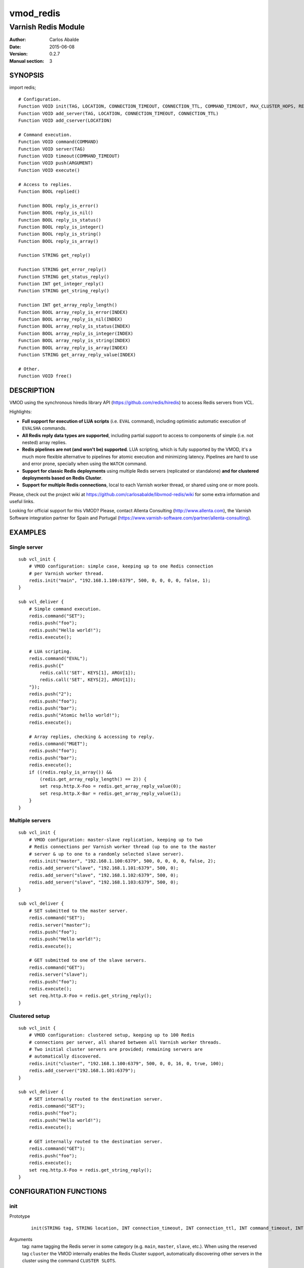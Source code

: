 ==========
vmod_redis
==========

--------------------
Varnish Redis Module
--------------------

:Author: Carlos Abalde
:Date: 2015-06-08
:Version: 0.2.7
:Manual section: 3

SYNOPSIS
========

import redis;

::

    # Configuration.
    Function VOID init(TAG, LOCATION, CONNECTION_TIMEOUT, CONNECTION_TTL, COMMAND_TIMEOUT, MAX_CLUSTER_HOPS, RETRIES, SHARED_CONTEXTS, MAX_CONTEXTS)
    Function VOID add_server(TAG, LOCATION, CONNECTION_TIMEOUT, CONNECTION_TTL)
    Function VOID add_cserver(LOCATION)

    # Command execution.
    Function VOID command(COMMAND)
    Function VOID server(TAG)
    Function VOID timeout(COMMAND_TIMEOUT)
    Function VOID push(ARGUMENT)
    Function VOID execute()

    # Access to replies.
    Function BOOL replied()

    Function BOOL reply_is_error()
    Function BOOL reply_is_nil()
    Function BOOL reply_is_status()
    Function BOOL reply_is_integer()
    Function BOOL reply_is_string()
    Function BOOL reply_is_array()

    Function STRING get_reply()

    Function STRING get_error_reply()
    Function STRING get_status_reply()
    Function INT get_integer_reply()
    Function STRING get_string_reply()

    Function INT get_array_reply_length()
    Function BOOL array_reply_is_error(INDEX)
    Function BOOL array_reply_is_nil(INDEX)
    Function BOOL array_reply_is_status(INDEX)
    Function BOOL array_reply_is_integer(INDEX)
    Function BOOL array_reply_is_string(INDEX)
    Function BOOL array_reply_is_array(INDEX)
    Function STRING get_array_reply_value(INDEX)

    # Other.
    Function VOID free()

DESCRIPTION
===========

VMOD using the synchronous hiredis library API (https://github.com/redis/hiredis) to access Redis servers from VCL.

Highlights:

* **Full support for execution of LUA scripts** (i.e. ``EVAL`` command), including optimistic automatic execution of ``EVALSHA`` commands.
* **All Redis reply data types are supported**, including partial support to access to components of simple (i.e. not nested) array replies.
* **Redis pipelines are not (and won't be) supported**. LUA scripting, which is fully supported by the VMOD, it's a much more flexible alternative to pipelines for atomic execution and minimizing latency. Pipelines are hard to use and error prone, specially when using the ``WATCH`` command.
* **Support for classic Redis deployments** using multiple Redis servers (replicated or standalone) **and for clustered deployments based on Redis Cluster**.
* **Support for multiple Redis connections**, local to each Varnish worker thread, or shared using one or more pools.

Please, check out the project wiki at https://github.com/carlosabalde/libvmod-redis/wiki for some extra information and useful links.

Looking for official support for this VMOD? Please, contact Allenta Consulting (http://www.allenta.com), the Varnish Software integration partner for Spain and Portugal (https://www.varnish-software.com/partner/allenta-consulting).

EXAMPLES
========

Single server
-------------

::

    sub vcl_init {
        # VMOD configuration: simple case, keeping up to one Redis connection
        # per Varnish worker thread.
        redis.init("main", "192.168.1.100:6379", 500, 0, 0, 0, 0, false, 1);
    }

    sub vcl_deliver {
        # Simple command execution.
        redis.command("SET");
        redis.push("foo");
        redis.push("Hello world!");
        redis.execute();

        # LUA scripting.
        redis.command("EVAL");
        redis.push({"
            redis.call('SET', KEYS[1], ARGV[1]);
            redis.call('SET', KEYS[2], ARGV[1]);
        "});
        redis.push("2");
        redis.push("foo");
        redis.push("bar");
        redis.push("Atomic hello world!");
        redis.execute();

        # Array replies, checking & accessing to reply.
        redis.command("MGET");
        redis.push("foo");
        redis.push("bar");
        redis.execute();
        if ((redis.reply_is_array()) &&
            (redis.get_array_reply_length() == 2)) {
            set resp.http.X-Foo = redis.get_array_reply_value(0);
            set resp.http.X-Bar = redis.get_array_reply_value(1);
        }
    }

Multiple servers
----------------

::

    sub vcl_init {
        # VMOD configuration: master-slave replication, keeping up to two
        # Redis connections per Varnish worker thread (up to one to the master
        # server & up to one to a randomly selected slave server).
        redis.init("master", "192.168.1.100:6379", 500, 0, 0, 0, 0, false, 2);
        redis.add_server("slave", "192.168.1.101:6379", 500, 0);
        redis.add_server("slave", "192.168.1.102:6379", 500, 0);
        redis.add_server("slave", "192.168.1.103:6379", 500, 0);
    }

    sub vcl_deliver {
        # SET submitted to the master server.
        redis.command("SET");
        redis.server("master");
        redis.push("foo");
        redis.push("Hello world!");
        redis.execute();

        # GET submitted to one of the slave servers.
        redis.command("GET");
        redis.server("slave");
        redis.push("foo");
        redis.execute();
        set req.http.X-Foo = redis.get_string_reply();
    }

Clustered setup
---------------

::

    sub vcl_init {
        # VMOD configuration: clustered setup, keeping up to 100 Redis
        # connections per server, all shared between all Varnish worker threads.
        # Two initial cluster servers are provided; remaining servers are
        # automatically discovered.
        redis.init("cluster", "192.168.1.100:6379", 500, 0, 0, 16, 0, true, 100);
        redis.add_cserver("192.168.1.101:6379");
    }

    sub vcl_deliver {
        # SET internally routed to the destination server.
        redis.command("SET");
        redis.push("foo");
        redis.push("Hello world!");
        redis.execute();

        # GET internally routed to the destination server.
        redis.command("GET");
        redis.push("foo");
        redis.execute();
        set req.http.X-Foo = redis.get_string_reply();
    }

CONFIGURATION FUNCTIONS
=======================

init
----

Prototype
        ::

                init(STRING tag, STRING location, INT connection_timeout, INT connection_ttl, INT command_timeout, INT max_cluster_hops, INT retries, BOOL shared_contexts, INT max_contexts)
Arguments
    tag: name tagging the Redis server in some category (e.g. ``main``, ``master``, ``slave``, etc.). When using the reserved tag ``cluster`` the VMOD internally enables the
    Redis Cluster support, automatically discovering other servers in the cluster using the command ``CLUSTER SLOTS``.

    location: Redis connection string. Both host + port and UNIX sockets are supported. If this is a Redis Cluster server only host + port format is allowed.

    connection_timeout: connection timeout (milliseconds; 0 means no timeout) to the Redis server. If Redis Cluster support has been enabled all servers in the cluster will use this timeout.

    connection_ttl: TTL (seconds) of Redis connections (0 means no TTL). Once the TTL of a connection is consumed, the module transparently reestablishes it. See "Client timeouts" in http://redis.io/topics/clients for extra information. If Redis Cluster support has been enabled all servers in the cluster will use this TTL.

    command_timeout: command timeout (milliseconds; 0 means no timeout) when executing a Redis command.

    max_cluster_hops: maximum number of redirections (0 means no limit) when executing a command and Redis Cluster support has been enabled.

    retries: number of retries to be executed after a failed command execution.

    shared_contexts: if enabled, Redis connections are not local to Varnish worker threads, but shared by all threads using one or more pools.

    max_contexts: when ``shared_contexts`` is disabled, this option sets the maximum number of Redis connections per Varnish worker thread. Each thread keeps up to one connection per tag. If more than one tag is available, incrementing this limit allows recycling of Redis connections. When ``shared_contexts`` is enabled, the VMOD created one pool per tag; this option sets the maximum number of Redis connections per pool. Note that when Redis Cluster support is enabled, each server is the cluster is internally labeled by the VMOD with a different tag (i.e. each server in the cluster has its own pool of Redis connections).
Return value
    VOID
Description
    Initializes the Redis module.
    Must be called during the ``vcl_init`` phase.

add_server
----------

Prototype
        ::

                add_server(STRING tag, STRING location, INT connection_timeout, INT connection_ttl)
Arguments
    tag: name tagging the Redis server in some category (e.g. ``main``, ``master``, ``slave``, etc.). Using the reserved tag ``cluster`` is not allowed.

    location: Redis connection string. Both host + port and UNIX sockets are supported.

    connection_timeout: connection timeout (milliseconds) to the Redis server.

    connection_ttl: TTL (seconds) of Redis connections (0 means no TTL). Once the TTL of a connection is consumed, the module transparently reestablishes it. See "Client timeouts" in http://redis.io/topics/clients for extra information.
Return value
    VOID
Description
    Adds an extra Redis server.
    Must be used during the ``vcl_init`` phase.

    Use this feature (1) when using master-slave replication; or (2) when using multiple independent servers; or (3) when using some kind of proxy assisted partitioning (e.g. https://github.com/twitter/twemproxy) and more than one proxy is available.

    When a command is submitted using ``redis.execute()`` and more than one Redis server is available, the destination server is selected according with the tag specified with `redis.server()`. If not specified and Redis Cluster support hasn't been enabled, a randomly selected connection will be used (if the worker thread / corresponding pool already has any Redis connection established and available), or a new connection to a randomly selected server will be established.

add_cserver
-----------

Prototype
        ::

                add_cserver(STRING location)
Arguments
    location: Redis connection string. Only host + port format is allowed.
Return value
    VOID
Description
    Adds an extra Redis Cluster server.
    Must be used during the ``vcl_init`` phase.

    This feature is only available once Redis Custer support has been enabled when calling ``redis.init()``. Other servers in the cluster are automatically discovered by the VMOD using the ``CLUSTER SLOTS`` commands. Anyway, knowing more cluster servers during startup increases the chances of discover the cluster topology if some server is failing.

COMAND EXECUTION FUNCTIONS
==========================

command
-------

Prototype
        ::

                command(STRING name)
Arguments
    name: name of the Redis command to be executed.
Return value
    VOID
Description
    Enqueues a Redis command (only the name of the command) for further execution.
    Arguments should be enqueued separately calling one or more times to the ``redis.push()`` function.

    On execution time, ``EVAL`` commands are internally replace by ``EVALSHA`` commands, which fallback to the original ``EVAL`` command if the Redis server returns a ``NOSCRIPT`` error (see http://redis.io/commands/eval).

server
------

Prototype
        ::

                server(STRING tag)
Arguments
    tag: tag of the Redis server a previously enqueued Redis command will be delivered to (e.g. ``main``, ``master``, ``slave``, ``cluster``, etc.).
Return value
    VOID
Description
    Selects the type of Redis server a previously enqueued Redis command will be delivered to.

    If not specified and Redis Cluster support hasn't been enabled, a randomly selected connection / server will be used (see ``redis.add_server()`` for extra information).

timeout
-------

Prototype
        ::

                timeout(INT command_timeout)
Arguments
    command_timeout: command timeout (milliseconds; 0 means no timeout) to be used when executing a specific Redis command.
Return value
    VOID
Description
    Allows overriding the default command timeout provided when calling ``redis.init()``.

push
----

Prototype
        ::

                push(STRING arg)
Arguments
    name: argument of a previously enqueued Redis command.
Return value
    VOID
Description
    Provides an argument to a previously enqueued Redis command.

execute
-------

Prototype
        ::

                execute()
Return value
    VOID
Description
    Executes a previously enqueued Redis command.

ACCESS TO REPLY FUNCTIONS
=========================

replied
-------

Prototype
        ::

                replied()
Return value
    BOOL
Description
    Returns TRUE if a previously executed Redis command using ``redis.execute()`` returned any reply. Not returning a reply usually means a failed connection, a connection timeout, etc.

reply_is_error
--------------

Prototype
        ::

                reply_is_error()
Return value
    BOOL
Description
    Returns TRUE if a previously executed Redis command using ``redis.execute()`` returned an error reply.

reply_is_nil
------------

Prototype
        ::

                reply_is_nil()
Return value
    BOOL
Description
    Returns TRUE if a previously executed Redis command using ``redis.execute()`` returned a nil reply.

reply_is_status
---------------

Prototype
        ::

                reply_is_status()
Return value
    BOOL
Description
    Returns TRUE if a previously executed Redis command using ``redis.execute()`` returned a status reply.

reply_is_integer
----------------

Prototype
        ::

                reply_is_integer()
Return value
    BOOL
Description
    Returns TRUE if a previously executed Redis command ``redis.execute()`` returned an integer reply.

reply_is_string
---------------

Prototype
        ::

                reply_is_string()
Return value
    BOOL
Description
    Returns TRUE if a previously executed Redis command ``redis.execute()`` returned a string reply.

reply_is_array
--------------

Prototype
        ::

                reply_is_array()
Return value
    BOOL
Description
    Returns TRUE if a previously executed Redis command using ``redis.execute()`` returned an array reply.

get_reply
---------

Prototype
        ::

                get_reply()
Return value
    STRING
Description
    Returns a string representation of the reply of a previously executed Redis command using ``redis.execute()``.
    Do not use this function to access to array replies.

get_error_reply
---------------

Prototype
        ::

                get_error_reply()
Return value
    STRING
Description
    If a previously executed Redis command using ``redis.execute()`` returned an error reply, this function returns a string representation of that reply.

get_status_reply
----------------

Prototype
        ::

                get_status_reply()
Return value
    STRING
Description
    If a previously executed Redis command using ``redis.execute()`` returned a status reply, this function returns a string representation of that reply.

get_integer_reply
-----------------

Prototype
        ::

                get_integer_reply()
Return value
    INT
Description
    If a previously executed Redis command using ``redis.execute()`` returned an integer reply, this function returns an integer representation of that reply.

get_string_reply
----------------

Prototype
        ::

                get_string_reply()
Return value
    STRING
Description
    If a previously executed Redis command using ``redis.execute()`` returned string reply, this function returns a string representation of that reply.

get_array_reply_length
----------------------

Prototype
        ::

                get_array_reply_length()
Return value
    INT
Description
    If a previously executed Redis command using ``redis.execute()`` returned an array reply, this function returns the number of elements in that reply.

array_reply_is_error
--------------------

Prototype
        ::

                array_reply_is_error(INT index)
Return value
    BOOL
Description
    If a previously executed Redis command using ``redis.execute()`` returned an array reply, this function returns TRUE if the nth element in that reply is an error reply (nested arrays are not supported).

array_reply_is_nil
------------------

Prototype
        ::

                array_reply_is_nil(INT index)
Return value
    BOOL
Description
    If a previously executed Redis command using ``redis.execute()`` returned an array reply, this function returns TRUE if the nth element in that reply is a nil reply (nested arrays are not supported).

array_reply_is_status
---------------------

Prototype
        ::

                array_reply_is_status(INT index)
Return value
    BOOL
Description
    If a previously executed Redis command using ``redis.execute()`` returned an array reply, this function returns TRUE if the nth element in that reply is a status reply (nested arrays are not supported).

array_reply_is_integer
----------------------

Prototype
        ::

                array_reply_is_integer(INT index)
Return value
    BOOL
Description
    If a previously executed Redis command using ``redis.execute()`` returned an array reply, this function returns TRUE if the nth element in that reply is an integer reply (nested arrays are not supported).

array_reply_is_string
---------------------

Prototype
        ::

                array_reply_is_string(INT index)
Return value
    BOOL
Description
    If a previously executed Redis command using ``redis.execute()`` returned an array reply, this function returns TRUE if the nth element in that reply is a string reply (nested arrays are not supported).

array_reply_is_array
--------------------

Prototype
        ::

                array_reply_is_array(INT index)
Return value
    BOOL
Description
    If a previously executed Redis command using ``redis.execute()`` returned an array reply, this function returns TRUE if the nth element in that reply is an array reply (nested arrays are not supported).

get_array_reply_value
---------------------

Prototype
        ::

                get_array_reply_value(INT index)
Return value
    STRING
Description
    If a previously executed Redis command using ``redis.execute()`` returned an array reply, this function returns a string representation of the nth element in that reply (nested arrays are not supported).

OTHER FUNCTIONS
===============

free
----

Prototype
        ::

                free()
Return value
    VOID
Description
    Frees memory internally used by Redis commands an replies.
    It's recommended to use this function, but if not called this will be handled automatically during the next call to ``redis.command()``.

INSTALLATION
============

The source tree is based on autotools to configure the building, and does also have the necessary bits in place to do functional unit tests using the varnishtest tool.

Dependencies:

* hiredis - minimalistic C Redis client library (https://github.com/redis/hiredis)

COPYRIGHT
=========

See LICENSE for details.

Implementation of the SHA-1 and CRC-16 cryptographic hash functions embedded in this VMOD (required to the optimistic execution of ``EVALSHA`` commands, and to the Redis Cluster slot calculation, respectively) are borrowed from the Redis implementation:

* http://download.redis.io/redis-stable/src/sha1.c
* http://download.redis.io/redis-stable/src/sha1.h
* http://download.redis.io/redis-stable/src/crc16.c
* http://download.redis.io/redis-stable/src/config.h
* http://download.redis.io/redis-stable/src/solarisfixes.h

Copyright (c) 2014-2015 Carlos Abalde <carlos.abalde@gmail.com>

